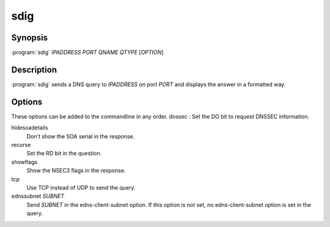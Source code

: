 sdig
====

Synopsis
--------

:program:`sdig` *IPADDRESS* *PORT* *QNAME* *QTYPE* [*OPTION*]

Description
-----------

:program:`sdig` sends a DNS query to *IPADDRESS* on port *PORT* and displays
the answer in a formatted way.

Options
-------

These options can be added to the commandline in any order. dnssec : Set
the DO bit to request DNSSEC information.

hidesoadetails
    Don't show the SOA serial in the response.
recurse
    Set the RD bit in the question.
showflags
    Show the NSEC3 flags in the response.
tcp
    Use TCP instead of UDP to send the query.
ednssubnet *SUBNET*
    Send *SUBNET* in the edns-client-subnet option. If this option is
    not set, no edns-client-subnet option is set in the query.
